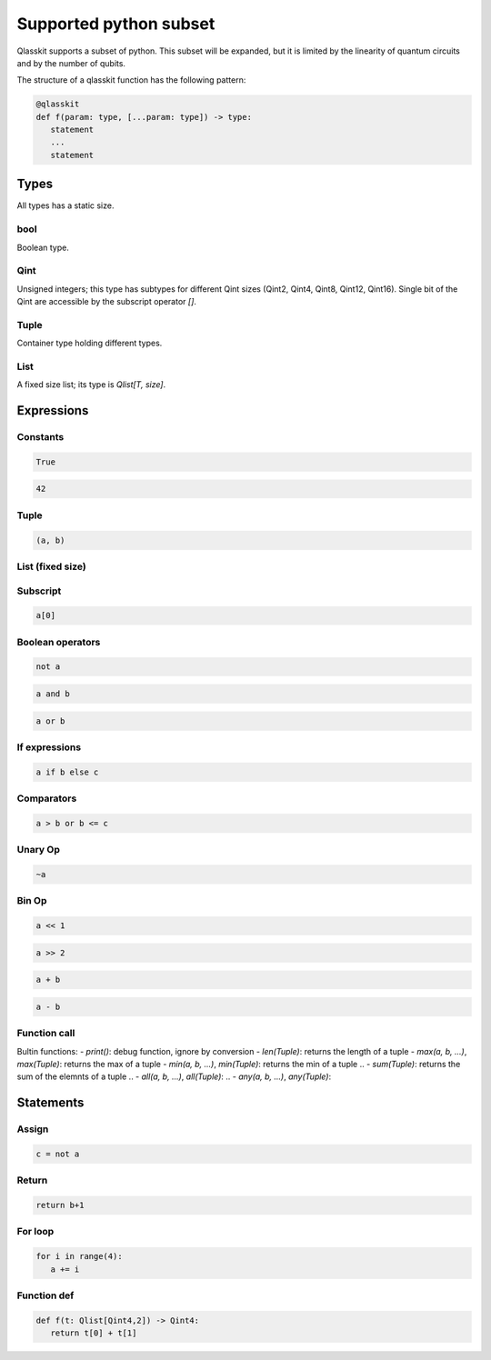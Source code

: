 Supported python subset
====================================

Qlasskit supports a subset of python. This subset will be expanded, but it is
limited by the linearity of quantum circuits and by the number of qubits.

The structure of a qlasskit function has the following pattern:

.. code-block:: python

   @qlasskit
   def f(param: type, [...param: type]) -> type:
      statement
      ...
      statement


Types
-----

All types has a static size. 

bool
^^^^

Boolean type.


Qint
^^^^

Unsigned integers; this type has subtypes for different Qint sizes (Qint2, Qint4, Qint8, Qint12, Qint16). 
Single bit of the Qint are accessible by the subscript operator `[]`.


Tuple
^^^^^

Container type holding different types.


List
^^^^

A fixed size list; its type is `Qlist[T, size]`.


Expressions
-----------

Constants
^^^^^^^^^^^^^

.. code-block:: python

   True

.. code-block:: python

   42


Tuple
^^^^^

.. code-block:: python

   (a, b)

List (fixed size)
^^^^^^^^^^^^^^^^^

.. code-block:: python
   [a, b]


Subscript
^^^^^^^^^

.. code-block:: python

   a[0]

Boolean operators
^^^^^^^^^^^^^^^^^

.. code-block:: python

   not a

.. code-block:: python

   a and b

.. code-block:: python

   a or b 



If expressions
^^^^^^^^^^^^^^

.. code-block:: python

   a if b else c

Comparators
^^^^^^^^^^^

.. code-block:: python

   a > b or b <= c


Unary Op
^^^^^^^^^

.. code-block:: python

   ~a



Bin Op
^^^^^^^^^

.. code-block:: python

   a << 1

.. code-block:: python

   a >> 2

.. code-block:: python

   a + b

.. code-block:: python

   a - b

   

Function call
^^^^^^^^^^^^^

Bultin functions:
- `print()`: debug function, ignore by conversion
- `len(Tuple)`: returns the length of a tuple
- `max(a, b, ...)`, `max(Tuple)`: returns the max of a tuple
- `min(a, b, ...)`, `min(Tuple)`: returns the min of a tuple
.. - `sum(Tuple)`: returns the sum of the elemnts of a tuple
.. - `all(a, b, ...)`, `all(Tuple)`:
.. - `any(a, b, ...)`, `any(Tuple)`:



Statements 
----------

Assign
^^^^^^

.. code-block:: python

   c = not a

Return
^^^^^^

.. code-block:: python

   return b+1


For loop
^^^^^^^^

.. code-block:: python

   for i in range(4):
      a += i



Function def
^^^^^^^^^^^^

.. code-block:: python

   def f(t: Qlist[Qint4,2]) -> Qint4:
      return t[0] + t[1]